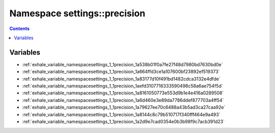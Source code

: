 
.. _namespace_settings__precision:

Namespace settings::precision
=============================


.. contents:: Contents
   :local:
   :backlinks: none





Variables
---------


- :ref:`exhale_variable_namespacesettings_1_1precision_1a538b01f0a7fe27f48d7980bd7630bd0e`

- :ref:`exhale_variable_namespacesettings_1_1precision_1a664ffd3ce1a107600bf23892ef519373`

- :ref:`exhale_variable_namespacesettings_1_1precision_1a83177d10f491bd1482cdca3132e4dfde`

- :ref:`exhale_variable_namespacesettings_1_1precision_1aefd3107716333590498c58a6ae754f5d`

- :ref:`exhale_variable_namespacesettings_1_1precision_1a8161050773e553d9b1e4e416a0289508`

- :ref:`exhale_variable_namespacesettings_1_1precision_1a6d460e3e89da7786ddef877703a4ff54`

- :ref:`exhale_variable_namespacesettings_1_1precision_1a79627ee70c6488a43b5ad3ca27caa92e`

- :ref:`exhale_variable_namespacesettings_1_1precision_1a8144c8c79b510717f340fff464e9a493`

- :ref:`exhale_variable_namespacesettings_1_1precision_1a2d9e7cad0354e0b3b98f9c7acb391d23`
